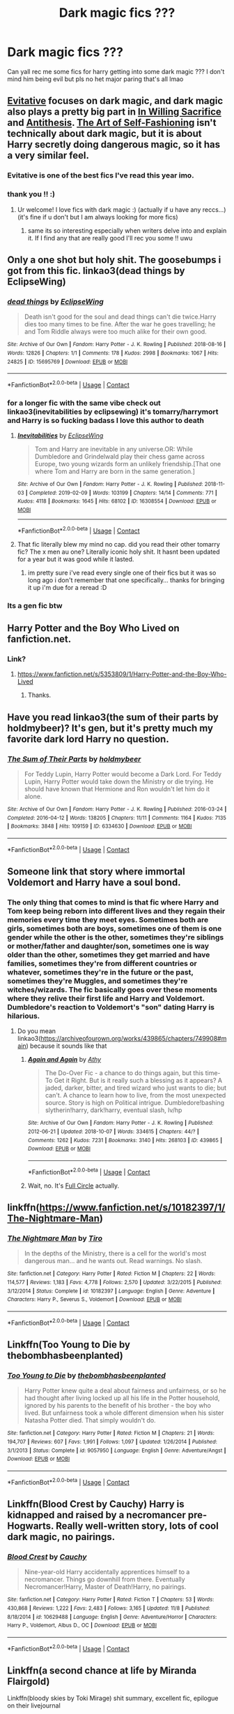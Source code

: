 #+TITLE: Dark magic fics ???

* Dark magic fics ???
:PROPERTIES:
:Author: shvuto
:Score: 50
:DateUnix: 1606000988.0
:DateShort: 2020-Nov-22
:FlairText: Request
:END:
Can yall rec me some fics for harry getting into some dark magic ??? I don't mind him being evil but pls no het major paring that's all lmao


** [[https://archiveofourown.org/works/20049589/chapters/47480461][Evitative]] focuses on dark magic, and dark magic also plays a pretty big part in [[https://archiveofourown.org/works/20719073/chapters/49221263][In Willing Sacrifice]] and [[https://archiveofourown.org/works/7322935/chapters/16633456][Antithesis]]. [[https://archiveofourown.org/works/5103614/chapters/11740079][The Art of Self-Fashioning]] isn't technically about dark magic, but it is about Harry secretly doing dangerous magic, so it has a very similar feel.
:PROPERTIES:
:Author: Blue-Jay27
:Score: 21
:DateUnix: 1606006380.0
:DateShort: 2020-Nov-22
:END:

*** Evitative is one of the best fics I've read this year imo.
:PROPERTIES:
:Author: Youspoonybard1
:Score: 3
:DateUnix: 1606032022.0
:DateShort: 2020-Nov-22
:END:


*** thank you !! :)
:PROPERTIES:
:Author: shvuto
:Score: 2
:DateUnix: 1606008202.0
:DateShort: 2020-Nov-22
:END:

**** Ur welcome! I love fics with dark magic :) (actually if u have any reccs...) (it's fine if u don't but I am always looking for more fics)
:PROPERTIES:
:Author: Blue-Jay27
:Score: 2
:DateUnix: 1606008332.0
:DateShort: 2020-Nov-22
:END:

***** same its so interesting especially when writers delve into and explain it. If I find any that are really good I'll rec you some !! uwu
:PROPERTIES:
:Author: shvuto
:Score: 2
:DateUnix: 1606008898.0
:DateShort: 2020-Nov-22
:END:


** Only a one shot but holy shit. The goosebumps i got from this fic. linkao3(dead things by EclipseWing)
:PROPERTIES:
:Author: definitely-legal
:Score: 9
:DateUnix: 1606013045.0
:DateShort: 2020-Nov-22
:END:

*** [[https://archiveofourown.org/works/15695769][*/dead things/*]] by [[https://www.archiveofourown.org/users/EclipseWing/pseuds/EclipseWing][/EclipseWing/]]

#+begin_quote
  Death isn't good for the soul and dead things can't die twice.Harry dies too many times to be fine. After the war he goes travelling; he and Tom Riddle always were too much alike for their own good.
#+end_quote

^{/Site/:} ^{Archive} ^{of} ^{Our} ^{Own} ^{*|*} ^{/Fandom/:} ^{Harry} ^{Potter} ^{-} ^{J.} ^{K.} ^{Rowling} ^{*|*} ^{/Published/:} ^{2018-08-16} ^{*|*} ^{/Words/:} ^{12826} ^{*|*} ^{/Chapters/:} ^{1/1} ^{*|*} ^{/Comments/:} ^{178} ^{*|*} ^{/Kudos/:} ^{2998} ^{*|*} ^{/Bookmarks/:} ^{1067} ^{*|*} ^{/Hits/:} ^{24825} ^{*|*} ^{/ID/:} ^{15695769} ^{*|*} ^{/Download/:} ^{[[https://archiveofourown.org/downloads/15695769/dead%20things.epub?updated_at=1602405884][EPUB]]} ^{or} ^{[[https://archiveofourown.org/downloads/15695769/dead%20things.mobi?updated_at=1602405884][MOBI]]}

--------------

*FanfictionBot*^{2.0.0-beta} | [[https://github.com/FanfictionBot/reddit-ffn-bot/wiki/Usage][Usage]] | [[https://www.reddit.com/message/compose?to=tusing][Contact]]
:PROPERTIES:
:Author: FanfictionBot
:Score: 6
:DateUnix: 1606013069.0
:DateShort: 2020-Nov-22
:END:


*** for a longer fic with the same vibe check out linkao3(inevitabilities by eclipsewing) it's tomarry/harrymort and Harry is so fucking badass I love this author to death
:PROPERTIES:
:Author: mychllr
:Score: 3
:DateUnix: 1606027616.0
:DateShort: 2020-Nov-22
:END:

**** [[https://archiveofourown.org/works/16308554][*/Inevitabilities/*]] by [[https://www.archiveofourown.org/users/EclipseWing/pseuds/EclipseWing][/EclipseWing/]]

#+begin_quote
  Tom and Harry are inevitable in any universe.OR: While Dumbledore and Grindelwald play their chess game across Europe, two young wizards form an unlikely friendship.[That one where Tom and Harry are born in the same generation.]
#+end_quote

^{/Site/:} ^{Archive} ^{of} ^{Our} ^{Own} ^{*|*} ^{/Fandom/:} ^{Harry} ^{Potter} ^{-} ^{J.} ^{K.} ^{Rowling} ^{*|*} ^{/Published/:} ^{2018-11-03} ^{*|*} ^{/Completed/:} ^{2019-02-09} ^{*|*} ^{/Words/:} ^{103199} ^{*|*} ^{/Chapters/:} ^{14/14} ^{*|*} ^{/Comments/:} ^{771} ^{*|*} ^{/Kudos/:} ^{4118} ^{*|*} ^{/Bookmarks/:} ^{1645} ^{*|*} ^{/Hits/:} ^{68102} ^{*|*} ^{/ID/:} ^{16308554} ^{*|*} ^{/Download/:} ^{[[https://archiveofourown.org/downloads/16308554/Inevitabilities.epub?updated_at=1603111250][EPUB]]} ^{or} ^{[[https://archiveofourown.org/downloads/16308554/Inevitabilities.mobi?updated_at=1603111250][MOBI]]}

--------------

*FanfictionBot*^{2.0.0-beta} | [[https://github.com/FanfictionBot/reddit-ffn-bot/wiki/Usage][Usage]] | [[https://www.reddit.com/message/compose?to=tusing][Contact]]
:PROPERTIES:
:Author: FanfictionBot
:Score: 3
:DateUnix: 1606027638.0
:DateShort: 2020-Nov-22
:END:


**** That fic literally blew my mind no cap. did you read their other tomarry fic? The x men au one? Literally iconic holy shit. It hasnt been updated for a year but it was good while it lasted.
:PROPERTIES:
:Author: definitely-legal
:Score: 3
:DateUnix: 1606033492.0
:DateShort: 2020-Nov-22
:END:

***** im pretty sure i've read every single one of their fics but it was so long ago i don't remember that one specifically... thanks for bringing it up i'm due for a reread :D
:PROPERTIES:
:Author: mychllr
:Score: 2
:DateUnix: 1606034586.0
:DateShort: 2020-Nov-22
:END:


*** Its a gen fic btw
:PROPERTIES:
:Author: definitely-legal
:Score: 1
:DateUnix: 1606013713.0
:DateShort: 2020-Nov-22
:END:


** Harry Potter and the Boy Who Lived on fanfiction.net.
:PROPERTIES:
:Score: 7
:DateUnix: 1606013477.0
:DateShort: 2020-Nov-22
:END:

*** Link?
:PROPERTIES:
:Author: HarryPotterIsAmazing
:Score: 1
:DateUnix: 1606109623.0
:DateShort: 2020-Nov-23
:END:

**** [[https://www.fanfiction.net/s/5353809/1/Harry-Potter-and-the-Boy-Who-Lived]]
:PROPERTIES:
:Score: 1
:DateUnix: 1606136977.0
:DateShort: 2020-Nov-23
:END:

***** Thanks.
:PROPERTIES:
:Author: HarryPotterIsAmazing
:Score: 1
:DateUnix: 1606146999.0
:DateShort: 2020-Nov-23
:END:


** Have you read linkao3(the sum of their parts by holdmybeer)? It's gen, but it's pretty much my favorite dark lord Harry no question.
:PROPERTIES:
:Author: KimeraGoldEyes
:Score: 3
:DateUnix: 1606026744.0
:DateShort: 2020-Nov-22
:END:

*** [[https://archiveofourown.org/works/6334630][*/The Sum of Their Parts/*]] by [[https://www.archiveofourown.org/users/holdmybeer/pseuds/holdmybeer][/holdmybeer/]]

#+begin_quote
  For Teddy Lupin, Harry Potter would become a Dark Lord. For Teddy Lupin, Harry Potter would take down the Ministry or die trying. He should have known that Hermione and Ron wouldn't let him do it alone.
#+end_quote

^{/Site/:} ^{Archive} ^{of} ^{Our} ^{Own} ^{*|*} ^{/Fandom/:} ^{Harry} ^{Potter} ^{-} ^{J.} ^{K.} ^{Rowling} ^{*|*} ^{/Published/:} ^{2016-03-24} ^{*|*} ^{/Completed/:} ^{2016-04-12} ^{*|*} ^{/Words/:} ^{138205} ^{*|*} ^{/Chapters/:} ^{11/11} ^{*|*} ^{/Comments/:} ^{1164} ^{*|*} ^{/Kudos/:} ^{7135} ^{*|*} ^{/Bookmarks/:} ^{3848} ^{*|*} ^{/Hits/:} ^{109159} ^{*|*} ^{/ID/:} ^{6334630} ^{*|*} ^{/Download/:} ^{[[https://archiveofourown.org/downloads/6334630/The%20Sum%20of%20Their%20Parts.epub?updated_at=1605552349][EPUB]]} ^{or} ^{[[https://archiveofourown.org/downloads/6334630/The%20Sum%20of%20Their%20Parts.mobi?updated_at=1605552349][MOBI]]}

--------------

*FanfictionBot*^{2.0.0-beta} | [[https://github.com/FanfictionBot/reddit-ffn-bot/wiki/Usage][Usage]] | [[https://www.reddit.com/message/compose?to=tusing][Contact]]
:PROPERTIES:
:Author: FanfictionBot
:Score: 2
:DateUnix: 1606026766.0
:DateShort: 2020-Nov-22
:END:


** Someone link that story where immortal Voldemort and Harry have a soul bond.
:PROPERTIES:
:Author: GravityMyGuy
:Score: 4
:DateUnix: 1606032904.0
:DateShort: 2020-Nov-22
:END:

*** The only thing that comes to mind is that fic where Harry and Tom keep being reborn into different lives and they regain their memories every time they meet eyes. Sometimes both are girls, sometimes both are boys, sometimes one of them is one gender while the other is the other, sometimes they're siblings or mother/father and daughter/son, sometimes one is way older than the other, sometimes they get married and have families, sometimes they're from different countries or whatever, sometimes they're in the future or the past, sometimes they're Muggles, and sometimes they're witches/wizards. The fic basically goes over these moments where they relive their first life and Harry and Voldemort. Dumbledore's reaction to Voldemort's "son" dating Harry is hilarious.
:PROPERTIES:
:Author: CyberWolfWrites
:Score: 4
:DateUnix: 1606042122.0
:DateShort: 2020-Nov-22
:END:

**** Do you mean linkao3([[https://archiveofourown.org/works/439865/chapters/749908#main]]) because it sounds like that
:PROPERTIES:
:Author: -dagmar-123123
:Score: 1
:DateUnix: 1606055518.0
:DateShort: 2020-Nov-22
:END:

***** [[https://archiveofourown.org/works/439865][*/Again and Again/*]] by [[https://www.archiveofourown.org/users/Athy/pseuds/Athy][/Athy/]]

#+begin_quote
  The Do-Over Fic - a chance to do things again, but this time-To Get it Right. But is it really such a blessing as it appears? A jaded, darker, bitter, and tired wizard who just wants to die; but can't. A chance to learn how to live, from the most unexpected source. Story is high on Political intrigue. Dumbledore!bashing slytherin!harry, dark!harry, eventual slash, lv/hp
#+end_quote

^{/Site/:} ^{Archive} ^{of} ^{Our} ^{Own} ^{*|*} ^{/Fandom/:} ^{Harry} ^{Potter} ^{-} ^{J.} ^{K.} ^{Rowling} ^{*|*} ^{/Published/:} ^{2012-06-21} ^{*|*} ^{/Updated/:} ^{2018-10-07} ^{*|*} ^{/Words/:} ^{334615} ^{*|*} ^{/Chapters/:} ^{44/?} ^{*|*} ^{/Comments/:} ^{1262} ^{*|*} ^{/Kudos/:} ^{7231} ^{*|*} ^{/Bookmarks/:} ^{3140} ^{*|*} ^{/Hits/:} ^{268103} ^{*|*} ^{/ID/:} ^{439865} ^{*|*} ^{/Download/:} ^{[[https://archiveofourown.org/downloads/439865/Again%20and%20Again.epub?updated_at=1596980209][EPUB]]} ^{or} ^{[[https://archiveofourown.org/downloads/439865/Again%20and%20Again.mobi?updated_at=1596980209][MOBI]]}

--------------

*FanfictionBot*^{2.0.0-beta} | [[https://github.com/FanfictionBot/reddit-ffn-bot/wiki/Usage][Usage]] | [[https://www.reddit.com/message/compose?to=tusing][Contact]]
:PROPERTIES:
:Author: FanfictionBot
:Score: 2
:DateUnix: 1606055537.0
:DateShort: 2020-Nov-22
:END:


***** Wait, no. It's [[https://www.fanfiction.net/s/11907443/1/Full-Circle][Full Circle]] actually.
:PROPERTIES:
:Author: CyberWolfWrites
:Score: 2
:DateUnix: 1606064488.0
:DateShort: 2020-Nov-22
:END:


** linkffn([[https://www.fanfiction.net/s/10182397/1/The-Nightmare-Man]])
:PROPERTIES:
:Author: Deiskos
:Score: 3
:DateUnix: 1606056204.0
:DateShort: 2020-Nov-22
:END:

*** [[https://www.fanfiction.net/s/10182397/1/][*/The Nightmare Man/*]] by [[https://www.fanfiction.net/u/1274947/Tiro][/Tiro/]]

#+begin_quote
  In the depths of the Ministry, there is a cell for the world's most dangerous man... and he wants out. Read warnings. No slash.
#+end_quote

^{/Site/:} ^{fanfiction.net} ^{*|*} ^{/Category/:} ^{Harry} ^{Potter} ^{*|*} ^{/Rated/:} ^{Fiction} ^{M} ^{*|*} ^{/Chapters/:} ^{22} ^{*|*} ^{/Words/:} ^{114,577} ^{*|*} ^{/Reviews/:} ^{1,183} ^{*|*} ^{/Favs/:} ^{4,778} ^{*|*} ^{/Follows/:} ^{2,570} ^{*|*} ^{/Updated/:} ^{3/22/2015} ^{*|*} ^{/Published/:} ^{3/12/2014} ^{*|*} ^{/Status/:} ^{Complete} ^{*|*} ^{/id/:} ^{10182397} ^{*|*} ^{/Language/:} ^{English} ^{*|*} ^{/Genre/:} ^{Adventure} ^{*|*} ^{/Characters/:} ^{Harry} ^{P.,} ^{Severus} ^{S.,} ^{Voldemort} ^{*|*} ^{/Download/:} ^{[[http://www.ff2ebook.com/old/ffn-bot/index.php?id=10182397&source=ff&filetype=epub][EPUB]]} ^{or} ^{[[http://www.ff2ebook.com/old/ffn-bot/index.php?id=10182397&source=ff&filetype=mobi][MOBI]]}

--------------

*FanfictionBot*^{2.0.0-beta} | [[https://github.com/FanfictionBot/reddit-ffn-bot/wiki/Usage][Usage]] | [[https://www.reddit.com/message/compose?to=tusing][Contact]]
:PROPERTIES:
:Author: FanfictionBot
:Score: 1
:DateUnix: 1606056223.0
:DateShort: 2020-Nov-22
:END:


** Linkffn(Too Young to Die by thebombhasbeenplanted)
:PROPERTIES:
:Author: _Mayda_
:Score: 2
:DateUnix: 1606053612.0
:DateShort: 2020-Nov-22
:END:

*** [[https://www.fanfiction.net/s/9057950/1/][*/Too Young to Die/*]] by [[https://www.fanfiction.net/u/4573056/thebombhasbeenplanted][/thebombhasbeenplanted/]]

#+begin_quote
  Harry Potter knew quite a deal about fairness and unfairness, or so he had thought after living locked up all his life in the Potter household, ignored by his parents to the benefit of his brother - the boy who lived. But unfairness took a whole different dimension when his sister Natasha Potter died. That simply wouldn't do.
#+end_quote

^{/Site/:} ^{fanfiction.net} ^{*|*} ^{/Category/:} ^{Harry} ^{Potter} ^{*|*} ^{/Rated/:} ^{Fiction} ^{M} ^{*|*} ^{/Chapters/:} ^{21} ^{*|*} ^{/Words/:} ^{194,707} ^{*|*} ^{/Reviews/:} ^{607} ^{*|*} ^{/Favs/:} ^{1,991} ^{*|*} ^{/Follows/:} ^{1,097} ^{*|*} ^{/Updated/:} ^{1/26/2014} ^{*|*} ^{/Published/:} ^{3/1/2013} ^{*|*} ^{/Status/:} ^{Complete} ^{*|*} ^{/id/:} ^{9057950} ^{*|*} ^{/Language/:} ^{English} ^{*|*} ^{/Genre/:} ^{Adventure/Angst} ^{*|*} ^{/Download/:} ^{[[http://www.ff2ebook.com/old/ffn-bot/index.php?id=9057950&source=ff&filetype=epub][EPUB]]} ^{or} ^{[[http://www.ff2ebook.com/old/ffn-bot/index.php?id=9057950&source=ff&filetype=mobi][MOBI]]}

--------------

*FanfictionBot*^{2.0.0-beta} | [[https://github.com/FanfictionBot/reddit-ffn-bot/wiki/Usage][Usage]] | [[https://www.reddit.com/message/compose?to=tusing][Contact]]
:PROPERTIES:
:Author: FanfictionBot
:Score: 1
:DateUnix: 1606053640.0
:DateShort: 2020-Nov-22
:END:


** Linkffn(Blood Crest by Cauchy) Harry is kidnapped and raised by a necromancer pre-Hogwarts. Really well-written story, lots of cool dark magic, no pairings.
:PROPERTIES:
:Author: SanityPlanet
:Score: 2
:DateUnix: 1606083005.0
:DateShort: 2020-Nov-23
:END:

*** [[https://www.fanfiction.net/s/10629488/1/][*/Blood Crest/*]] by [[https://www.fanfiction.net/u/3712368/Cauchy][/Cauchy/]]

#+begin_quote
  Nine-year-old Harry accidentally apprentices himself to a necromancer. Things go downhill from there. Eventually Necromancer!Harry, Master of Death!Harry, no pairings.
#+end_quote

^{/Site/:} ^{fanfiction.net} ^{*|*} ^{/Category/:} ^{Harry} ^{Potter} ^{*|*} ^{/Rated/:} ^{Fiction} ^{T} ^{*|*} ^{/Chapters/:} ^{53} ^{*|*} ^{/Words/:} ^{430,868} ^{*|*} ^{/Reviews/:} ^{1,222} ^{*|*} ^{/Favs/:} ^{2,483} ^{*|*} ^{/Follows/:} ^{3,165} ^{*|*} ^{/Updated/:} ^{11/8} ^{*|*} ^{/Published/:} ^{8/18/2014} ^{*|*} ^{/id/:} ^{10629488} ^{*|*} ^{/Language/:} ^{English} ^{*|*} ^{/Genre/:} ^{Adventure/Horror} ^{*|*} ^{/Characters/:} ^{Harry} ^{P.,} ^{Voldemort,} ^{Albus} ^{D.,} ^{OC} ^{*|*} ^{/Download/:} ^{[[http://www.ff2ebook.com/old/ffn-bot/index.php?id=10629488&source=ff&filetype=epub][EPUB]]} ^{or} ^{[[http://www.ff2ebook.com/old/ffn-bot/index.php?id=10629488&source=ff&filetype=mobi][MOBI]]}

--------------

*FanfictionBot*^{2.0.0-beta} | [[https://github.com/FanfictionBot/reddit-ffn-bot/wiki/Usage][Usage]] | [[https://www.reddit.com/message/compose?to=tusing][Contact]]
:PROPERTIES:
:Author: FanfictionBot
:Score: 1
:DateUnix: 1606083020.0
:DateShort: 2020-Nov-23
:END:


** Linkffn(a second chance at life by Miranda Flairgold)

Linkffn(bloody skies by Toki Mirage) shit summary, excellent fic, epilogue on their livejournal
:PROPERTIES:
:Author: LiriStorm
:Score: 2
:DateUnix: 1606011879.0
:DateShort: 2020-Nov-22
:END:

*** [[https://www.fanfiction.net/s/2488754/1/][*/A Second Chance at Life/*]] by [[https://www.fanfiction.net/u/100447/Miranda-Flairgold][/Miranda Flairgold/]]

#+begin_quote
  When Voldemort's assassins find him Harry flees seeking a place to prepare for the battle. Bloodmagic, wandlessmagic, necromancy, fae, a thunderbird, demons, vampires. Harry finds the strength & allies to win a war. Singularly unique fic.
#+end_quote

^{/Site/:} ^{fanfiction.net} ^{*|*} ^{/Category/:} ^{Harry} ^{Potter} ^{*|*} ^{/Rated/:} ^{Fiction} ^{M} ^{*|*} ^{/Chapters/:} ^{35} ^{*|*} ^{/Words/:} ^{251,462} ^{*|*} ^{/Reviews/:} ^{4,757} ^{*|*} ^{/Favs/:} ^{9,903} ^{*|*} ^{/Follows/:} ^{3,990} ^{*|*} ^{/Updated/:} ^{7/22/2006} ^{*|*} ^{/Published/:} ^{7/17/2005} ^{*|*} ^{/Status/:} ^{Complete} ^{*|*} ^{/id/:} ^{2488754} ^{*|*} ^{/Language/:} ^{English} ^{*|*} ^{/Genre/:} ^{Adventure} ^{*|*} ^{/Download/:} ^{[[http://www.ff2ebook.com/old/ffn-bot/index.php?id=2488754&source=ff&filetype=epub][EPUB]]} ^{or} ^{[[http://www.ff2ebook.com/old/ffn-bot/index.php?id=2488754&source=ff&filetype=mobi][MOBI]]}

--------------

[[https://www.fanfiction.net/s/2816397/1/][*/Bloody Skies/*]] by [[https://www.fanfiction.net/u/346025/Toki-Mirage][/Toki Mirage/]]

#+begin_quote
  Being a gay Hero hunted by a crazy Dark Lord with delusions of immortality, a barmy old Headmaster who thinks it's his job to save the world, and the odd vampire trolling through the halls at night looking for a midnight snack isn't easy. Just ask Harry.
#+end_quote

^{/Site/:} ^{fanfiction.net} ^{*|*} ^{/Category/:} ^{Harry} ^{Potter} ^{*|*} ^{/Rated/:} ^{Fiction} ^{M} ^{*|*} ^{/Chapters/:} ^{29} ^{*|*} ^{/Words/:} ^{332,494} ^{*|*} ^{/Reviews/:} ^{4,982} ^{*|*} ^{/Favs/:} ^{6,376} ^{*|*} ^{/Follows/:} ^{4,786} ^{*|*} ^{/Updated/:} ^{2/19/2012} ^{*|*} ^{/Published/:} ^{2/24/2006} ^{*|*} ^{/Status/:} ^{Complete} ^{*|*} ^{/id/:} ^{2816397} ^{*|*} ^{/Language/:} ^{English} ^{*|*} ^{/Genre/:} ^{Adventure/Suspense} ^{*|*} ^{/Characters/:} ^{Harry} ^{P.} ^{*|*} ^{/Download/:} ^{[[http://www.ff2ebook.com/old/ffn-bot/index.php?id=2816397&source=ff&filetype=epub][EPUB]]} ^{or} ^{[[http://www.ff2ebook.com/old/ffn-bot/index.php?id=2816397&source=ff&filetype=mobi][MOBI]]}

--------------

*FanfictionBot*^{2.0.0-beta} | [[https://github.com/FanfictionBot/reddit-ffn-bot/wiki/Usage][Usage]] | [[https://www.reddit.com/message/compose?to=tusing][Contact]]
:PROPERTIES:
:Author: FanfictionBot
:Score: 1
:DateUnix: 1606011901.0
:DateShort: 2020-Nov-22
:END:


** what do you mean with het major pairing?
:PROPERTIES:
:Author: 1crazydutchman
:Score: 1
:DateUnix: 1606007483.0
:DateShort: 2020-Nov-22
:END:

*** the main romance is het or the main pairings are all het lol
:PROPERTIES:
:Author: shvuto
:Score: 2
:DateUnix: 1606008158.0
:DateShort: 2020-Nov-22
:END:

**** het?
:PROPERTIES:
:Author: 1crazydutchman
:Score: 2
:DateUnix: 1606008321.0
:DateShort: 2020-Nov-22
:END:

***** Heterosexual or straight oop sorry thats just how most people in the lgbt+ refer to people who aren't gay
:PROPERTIES:
:Author: shvuto
:Score: 2
:DateUnix: 1606008973.0
:DateShort: 2020-Nov-22
:END:

****** so only gay stuff?
:PROPERTIES:
:Author: 1crazydutchman
:Score: 1
:DateUnix: 1606009003.0
:DateShort: 2020-Nov-22
:END:

******* I dont mind that but if it has het ships and its not the main focus then I can read it especially if it's written good.
:PROPERTIES:
:Author: shvuto
:Score: 5
:DateUnix: 1606009559.0
:DateShort: 2020-Nov-22
:END:

******** it has het its kinda main but i find it is very well written maybe you could skip over the het parts

linkffn(13624197)
:PROPERTIES:
:Author: 1crazydutchman
:Score: 1
:DateUnix: 1606010051.0
:DateShort: 2020-Nov-22
:END:

********* [[https://www.fanfiction.net/s/13624197/1/][*/The Dark Lady/*]] by [[https://www.fanfiction.net/u/13144643/StellaStarMagic][/StellaStarMagic/]]

#+begin_quote
  Lillian Potter, the Girl-Who-Lived. For years she suffered in her uncle's home. Physically, mentally, sexually. Her pleas for rescue were left unheard and with that, the last flicker of light in her was snuffed out. For her, there was only one thing left to do: await the Dark Lords return. /GoF TWT Finale/ fem!Harry/RiddleJr. / evil!fem!Harry / Warnings in AN / Rating: MA
#+end_quote

^{/Site/:} ^{fanfiction.net} ^{*|*} ^{/Category/:} ^{Harry} ^{Potter} ^{*|*} ^{/Rated/:} ^{Fiction} ^{M} ^{*|*} ^{/Chapters/:} ^{12} ^{*|*} ^{/Words/:} ^{60,081} ^{*|*} ^{/Reviews/:} ^{50} ^{*|*} ^{/Favs/:} ^{306} ^{*|*} ^{/Follows/:} ^{400} ^{*|*} ^{/Updated/:} ^{11/15} ^{*|*} ^{/Published/:} ^{6/23} ^{*|*} ^{/id/:} ^{13624197} ^{*|*} ^{/Language/:} ^{English} ^{*|*} ^{/Genre/:} ^{Adventure} ^{*|*} ^{/Characters/:} ^{<Harry} ^{P.,} ^{Tom} ^{R.} ^{Jr.>} ^{*|*} ^{/Download/:} ^{[[http://www.ff2ebook.com/old/ffn-bot/index.php?id=13624197&source=ff&filetype=epub][EPUB]]} ^{or} ^{[[http://www.ff2ebook.com/old/ffn-bot/index.php?id=13624197&source=ff&filetype=mobi][MOBI]]}

--------------

*FanfictionBot*^{2.0.0-beta} | [[https://github.com/FanfictionBot/reddit-ffn-bot/wiki/Usage][Usage]] | [[https://www.reddit.com/message/compose?to=tusing][Contact]]
:PROPERTIES:
:Author: FanfictionBot
:Score: 1
:DateUnix: 1606010072.0
:DateShort: 2020-Nov-22
:END:


** thank you for all the recommendations and replies ;u; I'm currently attempting to download all of them and let's hope I dont finish them too quickly lol
:PROPERTIES:
:Author: shvuto
:Score: 1
:DateUnix: 1606189186.0
:DateShort: 2020-Nov-24
:END:


** Theese contain underage relationships but they are all very well written dark!harry and no het! Nice to see another person who can't stand reading het ships haha

Linkffn(5402147) is a favourite to reread.

Linkffn(8195669) is more Hogwarts based.

Linkffn(4924413) is enthralling. Utterly enthralling.
:PROPERTIES:
:Author: mychllr
:Score: 1
:DateUnix: 1606028176.0
:DateShort: 2020-Nov-22
:END:

*** [[https://www.fanfiction.net/s/5402147/1/][*/Death of Today/*]] by [[https://www.fanfiction.net/u/2093991/Epic-Solemnity][/Epic Solemnity/]]

#+begin_quote
  COMPLETE LV/HP: Raised in a Muggle orphanage, Harry arrives at Hogwarts a bitter boy. Unusually intelligent, he's recruited by the Unspeakables and the Death Eaters at a young age. As he grows older, he constantly has to struggle to keep his footing around a manipulative and bored Dark Lord, who fancies mind games and intellectual entertainment.
#+end_quote

^{/Site/:} ^{fanfiction.net} ^{*|*} ^{/Category/:} ^{Harry} ^{Potter} ^{*|*} ^{/Rated/:} ^{Fiction} ^{M} ^{*|*} ^{/Chapters/:} ^{71} ^{*|*} ^{/Words/:} ^{496,494} ^{*|*} ^{/Reviews/:} ^{8,447} ^{*|*} ^{/Favs/:} ^{10,222} ^{*|*} ^{/Follows/:} ^{5,194} ^{*|*} ^{/Updated/:} ^{7/2/2018} ^{*|*} ^{/Published/:} ^{9/26/2009} ^{*|*} ^{/Status/:} ^{Complete} ^{*|*} ^{/id/:} ^{5402147} ^{*|*} ^{/Language/:} ^{English} ^{*|*} ^{/Genre/:} ^{Suspense/Adventure} ^{*|*} ^{/Characters/:} ^{<Voldemort,} ^{Harry} ^{P.>} ^{Lily} ^{Evans} ^{P.,} ^{Lucius} ^{M.} ^{*|*} ^{/Download/:} ^{[[http://www.ff2ebook.com/old/ffn-bot/index.php?id=5402147&source=ff&filetype=epub][EPUB]]} ^{or} ^{[[http://www.ff2ebook.com/old/ffn-bot/index.php?id=5402147&source=ff&filetype=mobi][MOBI]]}

--------------

[[https://www.fanfiction.net/s/8195669/1/][*/The Rise of a Dark Lord/*]] by [[https://www.fanfiction.net/u/2240236/Little-Miss-Xanda][/Little.Miss.Xanda/]]

#+begin_quote
  Dumbledore was sure he had made the right choice. Ten years later Harry shows him just how wrong he was. With little regard for most, Harry makes a name for himself at Hogwarts, and shows everyone that he is far more than just the BWL. In doing that he attracts the attention of the Dark Lord, making Voldemort believe that the Boy-Who-Lived could be far more than an enemy.
#+end_quote

^{/Site/:} ^{fanfiction.net} ^{*|*} ^{/Category/:} ^{Harry} ^{Potter} ^{*|*} ^{/Rated/:} ^{Fiction} ^{M} ^{*|*} ^{/Chapters/:} ^{22} ^{*|*} ^{/Words/:} ^{239,985} ^{*|*} ^{/Reviews/:} ^{5,202} ^{*|*} ^{/Favs/:} ^{12,718} ^{*|*} ^{/Follows/:} ^{13,040} ^{*|*} ^{/Updated/:} ^{4/14/2015} ^{*|*} ^{/Published/:} ^{6/8/2012} ^{*|*} ^{/id/:} ^{8195669} ^{*|*} ^{/Language/:} ^{English} ^{*|*} ^{/Genre/:} ^{Drama/Romance} ^{*|*} ^{/Characters/:} ^{Harry} ^{P.,} ^{Tom} ^{R.} ^{Jr.} ^{*|*} ^{/Download/:} ^{[[http://www.ff2ebook.com/old/ffn-bot/index.php?id=8195669&source=ff&filetype=epub][EPUB]]} ^{or} ^{[[http://www.ff2ebook.com/old/ffn-bot/index.php?id=8195669&source=ff&filetype=mobi][MOBI]]}

--------------

[[https://www.fanfiction.net/s/4924413/1/][*/Dark and Light/*]] by [[https://www.fanfiction.net/u/1348553/Pleasedial123][/Pleasedial123/]]

#+begin_quote
  He was a genius. He could paint, play music, talk to snakes, control fire. He was more powerful and intelligent then any knew. He had strong 'friends'. The problem was, he had few emotions. Dark Harry. I Do Not Own Harry Potter. -Slash-
#+end_quote

^{/Site/:} ^{fanfiction.net} ^{*|*} ^{/Category/:} ^{Harry} ^{Potter} ^{*|*} ^{/Rated/:} ^{Fiction} ^{M} ^{*|*} ^{/Chapters/:} ^{53} ^{*|*} ^{/Words/:} ^{102,267} ^{*|*} ^{/Reviews/:} ^{3,324} ^{*|*} ^{/Favs/:} ^{10,386} ^{*|*} ^{/Follows/:} ^{5,724} ^{*|*} ^{/Updated/:} ^{7/22/2012} ^{*|*} ^{/Published/:} ^{3/15/2009} ^{*|*} ^{/Status/:} ^{Complete} ^{*|*} ^{/id/:} ^{4924413} ^{*|*} ^{/Language/:} ^{English} ^{*|*} ^{/Characters/:} ^{Harry} ^{P.} ^{*|*} ^{/Download/:} ^{[[http://www.ff2ebook.com/old/ffn-bot/index.php?id=4924413&source=ff&filetype=epub][EPUB]]} ^{or} ^{[[http://www.ff2ebook.com/old/ffn-bot/index.php?id=4924413&source=ff&filetype=mobi][MOBI]]}

--------------

*FanfictionBot*^{2.0.0-beta} | [[https://github.com/FanfictionBot/reddit-ffn-bot/wiki/Usage][Usage]] | [[https://www.reddit.com/message/compose?to=tusing][Contact]]
:PROPERTIES:
:Author: FanfictionBot
:Score: 0
:DateUnix: 1606028196.0
:DateShort: 2020-Nov-22
:END:
